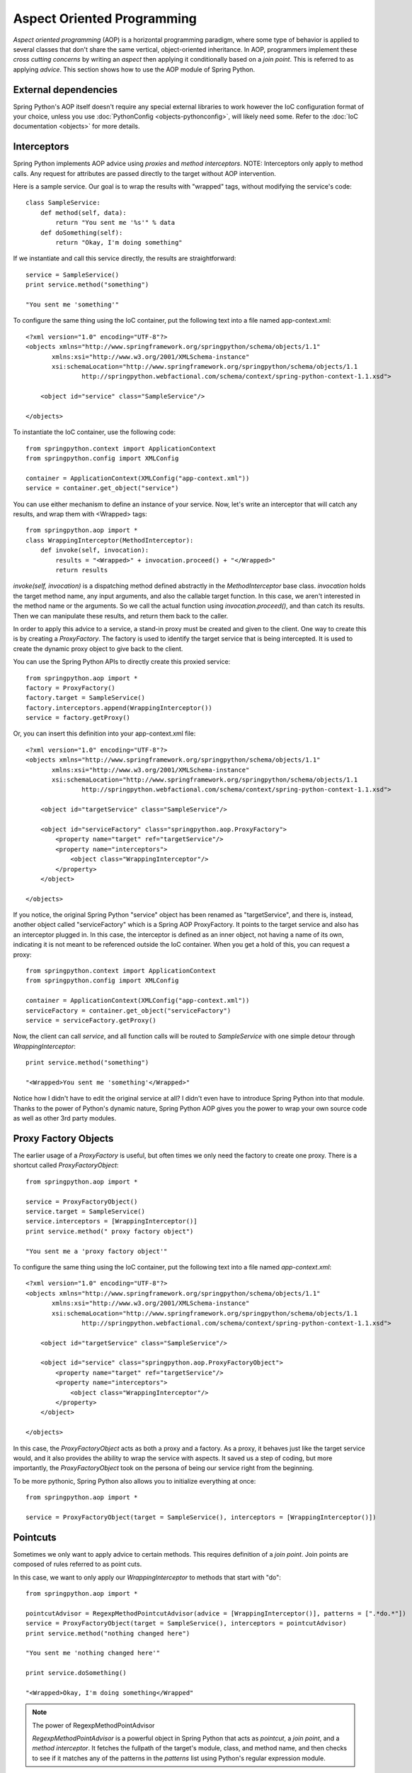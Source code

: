 Aspect Oriented Programming
===========================

*Aspect oriented programming* (AOP) is a horizontal programming paradigm,
where some type of behavior is applied to several classes that don't share
the same vertical, object-oriented inheritance. In AOP, programmers implement
these *cross cutting concerns* by writing an *aspect* then applying it
conditionally based on a *join point*. This is referred to as applying *advice*.
This section shows how to use the AOP module of Spring Python.

External dependencies
---------------------

Spring Python's AOP itself doesn't require any special external libraries to
work however the IoC configuration format of your choice, unless you use
:doc:`PythonConfig <objects-pythonconfig>`, will likely need some. Refer to the
:doc:`IoC documentation <objects>` for more details.

Interceptors
------------

Spring Python implements AOP advice using *proxies* and *method interceptors*.
NOTE: Interceptors only apply to method calls. Any request for attributes are
passed directly to the target without AOP intervention.

Here is a sample service. Our goal is to wrap the results with "wrapped" tags,
without modifying the service's code::

    class SampleService:
        def method(self, data):
            return "You sent me '%s'" % data
        def doSomething(self):
            return "Okay, I'm doing something"

If we instantiate and call this service directly, the results are straightforward::

    service = SampleService()
    print service.method("something")

    "You sent me 'something'"

.. highlight:: xml

To configure the same thing using the IoC container, put the following text
into a file named app-context.xml::

    <?xml version="1.0" encoding="UTF-8"?>
    <objects xmlns="http://www.springframework.org/springpython/schema/objects/1.1"
           xmlns:xsi="http://www.w3.org/2001/XMLSchema-instance"
           xsi:schemaLocation="http://www.springframework.org/springpython/schema/objects/1.1
                   http://springpython.webfactional.com/schema/context/spring-python-context-1.1.xsd">

        <object id="service" class="SampleService"/>

    </objects>

.. highlight:: python

To instantiate the IoC container, use the following code::

    from springpython.context import ApplicationContext
    from springpython.config import XMLConfig

    container = ApplicationContext(XMLConfig("app-context.xml"))
    service = container.get_object("service")

You can use either mechanism to define an instance of your service. Now, let's
write an interceptor that will catch any results, and wrap them with <Wrapped>
tags::

    from springpython.aop import *
    class WrappingInterceptor(MethodInterceptor):
        def invoke(self, invocation):
            results = "<Wrapped>" + invocation.proceed() + "</Wrapped>"
            return results

*invoke(self, invocation)* is a dispatching method defined abstractly in the
*MethodInterceptor* base class. *invocation* holds the target method name, any
input arguments, and also the callable target function. In this case, we aren't
interested in the method name or the arguments. So we call the actual function
using *invocation.proceed()*, and than catch its results. Then we can manipulate
these results, and return them back to the caller.

In order to apply this advice to a service, a stand-in proxy must be created
and given to the client. One way to create this is by creating a *ProxyFactory*.
The factory is used to identify the target service that is being intercepted.
It is used to create the dynamic proxy object to give back to the client.

You can use the Spring Python APIs to directly create this proxied service::

    from springpython.aop import *
    factory = ProxyFactory()
    factory.target = SampleService()
    factory.interceptors.append(WrappingInterceptor())
    service = factory.getProxy()

.. highlight:: xml

Or, you can insert this definition into your app-context.xml file::

    <?xml version="1.0" encoding="UTF-8"?>
    <objects xmlns="http://www.springframework.org/springpython/schema/objects/1.1"
           xmlns:xsi="http://www.w3.org/2001/XMLSchema-instance"
           xsi:schemaLocation="http://www.springframework.org/springpython/schema/objects/1.1
                   http://springpython.webfactional.com/schema/context/spring-python-context-1.1.xsd">

        <object id="targetService" class="SampleService"/>

        <object id="serviceFactory" class="springpython.aop.ProxyFactory">
            <property name="target" ref="targetService"/>
            <property name="interceptors">
                <object class="WrappingInterceptor"/>
            </property>
        </object>

    </objects>

.. highlight:: python

If you notice, the original Spring Python "service" object has been renamed as
"targetService", and there is, instead, another object called "serviceFactory"
which is a Spring AOP ProxyFactory. It points to the target service and also
has an interceptor plugged in. In this case, the interceptor is defined as an
inner object, not having a name of its own, indicating it is not meant to be
referenced outside the IoC container. When you get a hold of this, you can
request a proxy::

    from springpython.context import ApplicationContext
    from springpython.config import XMLConfig

    container = ApplicationContext(XMLConfig("app-context.xml"))
    serviceFactory = container.get_object("serviceFactory")
    service = serviceFactory.getProxy()

Now, the client can call *service*, and all function calls will be routed to
*SampleService* with one simple detour through *WrappingInterceptor*::

    print service.method("something")

    "<Wrapped>You sent me 'something'</Wrapped>"

Notice how I didn't have to edit the original service at all? I didn't even
have to introduce Spring Python into that module. Thanks to the power of
Python's dynamic nature, Spring Python AOP gives you the power to wrap your
own source code as well as other 3rd party modules.

Proxy Factory Objects
---------------------

The earlier usage of a *ProxyFactory* is useful, but often times we only need the
factory to create one proxy. There is a shortcut called *ProxyFactoryObject*::

    from springpython.aop import *

    service = ProxyFactoryObject()
    service.target = SampleService()
    service.interceptors = [WrappingInterceptor()]
    print service.method(" proxy factory object")

    "You sent me a 'proxy factory object'"

.. highlight:: xml

To configure the same thing using the IoC container, put the following text
into a file named *app-context.xml*::

    <?xml version="1.0" encoding="UTF-8"?>
    <objects xmlns="http://www.springframework.org/springpython/schema/objects/1.1"
           xmlns:xsi="http://www.w3.org/2001/XMLSchema-instance"
           xsi:schemaLocation="http://www.springframework.org/springpython/schema/objects/1.1
                   http://springpython.webfactional.com/schema/context/spring-python-context-1.1.xsd">

        <object id="targetService" class="SampleService"/>

        <object id="service" class="springpython.aop.ProxyFactoryObject">
            <property name="target" ref="targetService"/>
            <property name="interceptors">
                <object class="WrappingInterceptor"/>
            </property>
        </object>

    </objects>

.. highlight:: python

In this case, the *ProxyFactoryObject* acts as both a proxy and a factory. As a
proxy, it behaves just like the target service would, and it also provides the
ability to wrap the service with aspects. It saved us a step of coding, but
more importantly, the *ProxyFactoryObject* took on the persona of being our
service right from the beginning.

To be more pythonic, Spring Python also allows you to initialize everything
at once::

    from springpython.aop import *

    service = ProxyFactoryObject(target = SampleService(), interceptors = [WrappingInterceptor()])

Pointcuts
---------

Sometimes we only want to apply advice to certain methods. This requires
definition of a *join point*. Join points are composed of rules referred to as
point cuts.

In this case, we want to only apply our *WrappingInterceptor* to methods that
start with "do"::

    from springpython.aop import *

    pointcutAdvisor = RegexpMethodPointcutAdvisor(advice = [WrappingInterceptor()], patterns = [".*do.*"])
    service = ProxyFactoryObject(target = SampleService(), interceptors = pointcutAdvisor)
    print service.method("nothing changed here")

    "You sent me 'nothing changed here'"

    print service.doSomething()

    "<Wrapped>Okay, I'm doing something</Wrapped"

.. note::

    The power of RegexpMethodPointAdvisor

    *RegexpMethodPointAdvisor* is a powerful object in Spring Python that acts as
    *pointcut*, a *join point*, and a *method interceptor*. It fetches the fullpath
    of the target's module, class, and method name, and then checks to see if
    it matches any of the patterns in the *patterns* list using Python's regular
    expression module.

By plugging this into a *ProxyFactoryObject* as an interceptor, it evaluates
whether to route method calls through the advice, or directly to the target service.

Interceptor Chain
-----------------

You may have noticed by now that the WrappingInterceptor is being specified
inside a Python list. That is because you can apply more than one piece of
advice. When an interceptor calls invocation.proceed(), it is actually calling
the next interceptor in the chain, until it gets to the end. Then it calls the
actual target service. When the target method returns back, everything
backtracks back out the set of nested interceptors.


Spring Python is coded to intelligently detect if you are assigning a single
interceptor to the interceptors property, or a list. A single interceptor gets
converted into a list of one. So, you can do either of the following::

    service = ProxyFactoryObject()
    service.interceptors = WrappingInterceptor()

or::

    service = ProxyFactoryObject()
    factory.interceptors = [WrappingInterceptor()]

It produces the same thing.

Coding AOP with Pure Python
----------------------------

There is a long history of Spring being based on XML. However, Spring Python
offers an easy to use alternative: :doc:`a pure Python decorator-based PythonConfig <objects-pythonconfig>`.
Imagine you had set up a simple context like this::

    from springpython.config import *
    from springpython.context import *

    class MovieBasedApplicationContext(PythonConfig):
        def __init__(self):
            super(MovieBasedApplicationContext, self).__init__()

        @Object(scope.PROTOTYPE)
        def MovieLister(self):
            lister = MovieLister()
            lister.finder = self.MovieFinder()
            lister.description = self.SingletonString()
            self.logger.debug("Description = %s" % lister.description)
            return lister

        @Object(scope.SINGLETON)
        def MovieFinder(self):
            return ColonMovieFinder(filename="support/movies1.txt")

        @Object    # scope.SINGLETON is the default
        def SingletonString(self):
            return StringHolder("There should only be one copy of this string")

From an AOP perspective, it is easy to intercept *MovieFinder* and wrap it with
some advice. Because you have already exposed it as an injection point with
this pure-Python IoC container, you just need to make this change::

    from springpython.aop import *
    from springpython.config import *
    from springpython.context import *

    class MovieBasedApplicationContext(PythonConfig):
        def __init__(self):
            super(MovieBasedApplicationContext, self).__init__()

        @Object(scope.PROTOTYPE)
        def MovieLister(self):
            lister = MovieLister()
            lister.finder = self.MovieFinder()
            lister.description = self.SingletonString()
            self.logger.debug("Description = %s" % lister.description)
            return lister

        # By renaming the original service to this...
        def targetMovieFinder(self):
            return ColonMovieFinder(filename="support/movies1.txt")

        #...we can substitute a proxy that will wrap it with an interceptor
        @Object(scope.SINGLETON)
        def MovieFinder(self):
            return ProxyFactoryObject(target=self.targetMovieFinder(),
                                     interceptors=MyInterceptor())


        @Object # scope.SINGLETON is the default
        def SingletonString(self):
            return StringHolder("There should only be one copy of this string")

    class MyInterceptor(MethodInterceptor):
        def invoke(self, invocation):
            results = "<Wrapped>" + invocation.proceed() + "</Wrapped>"
            return results

Now, everything that was referring to the original *ColonMovieFinder* instance,
is instead pointing to a wrapping interceptor. The caller and callee involved
don't know anything about it, keeping your code isolated and clean.

.. note::

    Shouldn't you decouple the interceptor from the IoC configuration?

    It is usually good practice to split up configuration from actual business
    code. These two were put together in the same file for demonstration purposes.